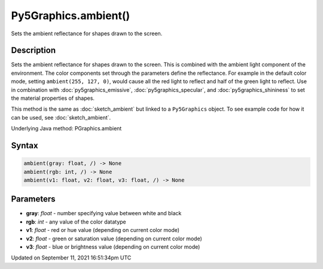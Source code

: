 Py5Graphics.ambient()
=====================

Sets the ambient reflectance for shapes drawn to the screen.

Description
-----------

Sets the ambient reflectance for shapes drawn to the screen. This is combined with the ambient light component of the environment. The color components set through the parameters define the reflectance. For example in the default color mode, setting ``ambient(255, 127, 0)``, would cause all the red light to reflect and half of the green light to reflect. Use in combination with :doc:`py5graphics_emissive`, :doc:`py5graphics_specular`, and :doc:`py5graphics_shininess` to set the material properties of shapes.

This method is the same as :doc:`sketch_ambient` but linked to a ``Py5Graphics`` object. To see example code for how it can be used, see :doc:`sketch_ambient`.

Underlying Java method: PGraphics.ambient

Syntax
------

.. code:: python

    ambient(gray: float, /) -> None
    ambient(rgb: int, /) -> None
    ambient(v1: float, v2: float, v3: float, /) -> None

Parameters
----------

* **gray**: `float` - number specifying value between white and black
* **rgb**: `int` - any value of the color datatype
* **v1**: `float` - red or hue value (depending on current color mode)
* **v2**: `float` - green or saturation value (depending on current color mode)
* **v3**: `float` - blue or brightness value (depending on current color mode)


Updated on September 11, 2021 16:51:34pm UTC

